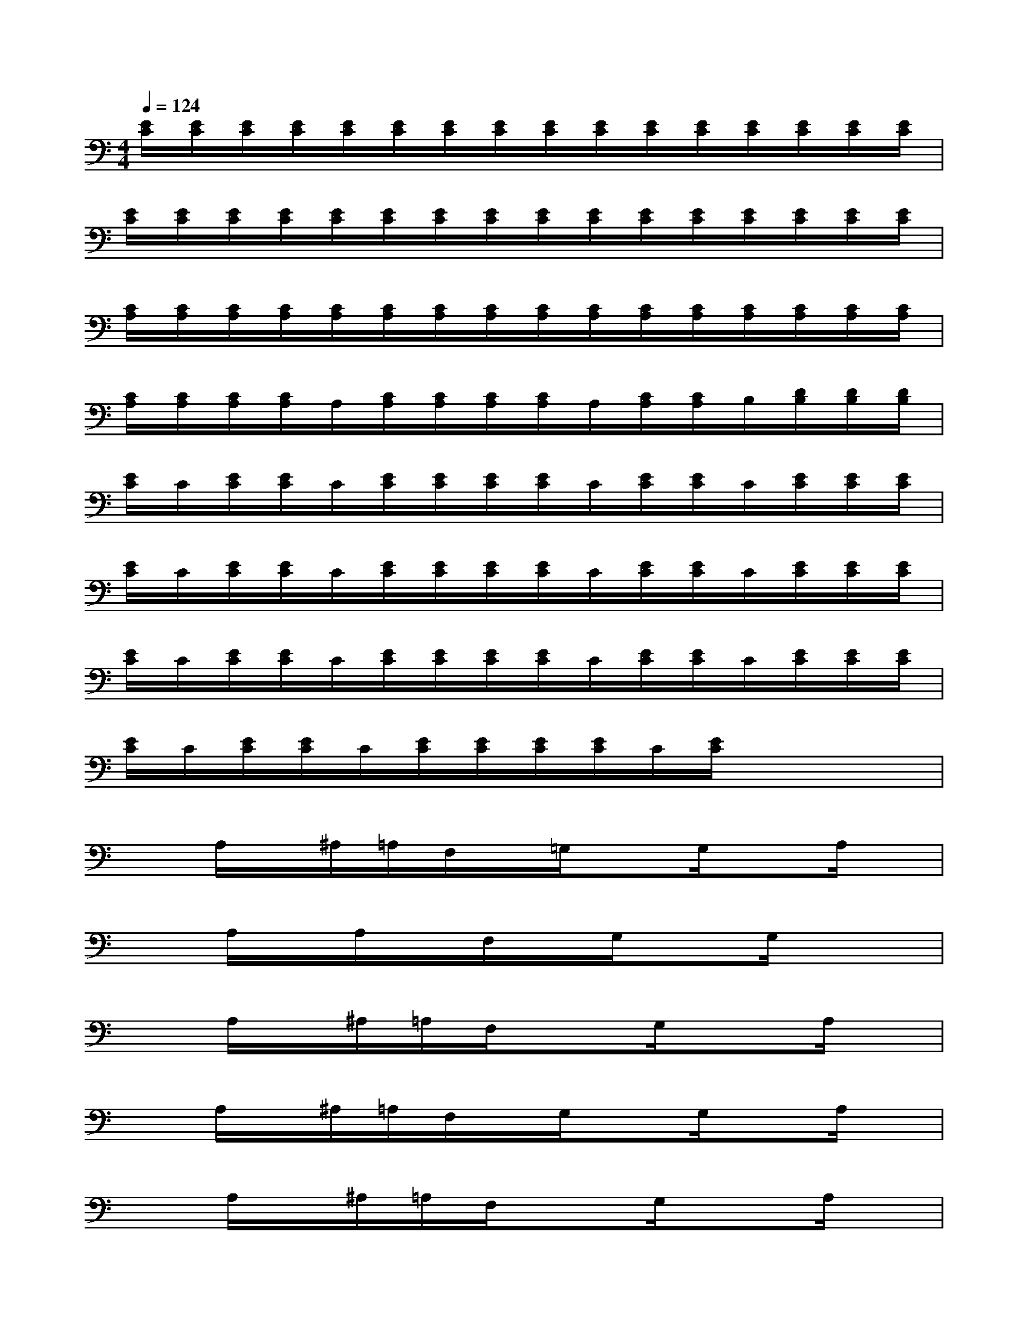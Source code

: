 X:1
T:
M:4/4
L:1/8
Q:1/4=124
K:C%0sharps
V:1
[E/2C/2][E/2C/2][E/2C/2][E/2C/2][E/2C/2][E/2C/2][E/2C/2][E/2C/2][E/2C/2][E/2C/2][E/2C/2][E/2C/2][E/2C/2][E/2C/2][E/2C/2][E/2C/2]|
[E/2C/2][E/2C/2][E/2C/2][E/2C/2][E/2C/2][E/2C/2][E/2C/2][E/2C/2][E/2C/2][E/2C/2][E/2C/2][E/2C/2][E/2C/2][E/2C/2][E/2C/2][E/2C/2]|
[C/2A,/2][C/2A,/2][C/2A,/2][C/2A,/2][C/2A,/2][C/2A,/2][C/2A,/2][C/2A,/2][C/2A,/2][C/2A,/2][C/2A,/2][C/2A,/2][C/2A,/2][C/2A,/2][C/2A,/2][C/2A,/2]|
[C/2A,/2][C/2A,/2][C/2A,/2][C/2A,/2]A,/2[C/2A,/2][C/2A,/2][C/2A,/2][C/2A,/2]A,/2[C/2A,/2][C/2A,/2]B,/2[D/2B,/2][D/2B,/2][D/2B,/2]|
[E/2C/2]C/2[E/2C/2][E/2C/2]C/2[E/2C/2][E/2C/2][E/2C/2][E/2C/2]C/2[E/2C/2][E/2C/2]C/2[E/2C/2][E/2C/2][E/2C/2]|
[E/2C/2]C/2[E/2C/2][E/2C/2]C/2[E/2C/2][E/2C/2][E/2C/2][E/2C/2]C/2[E/2C/2][E/2C/2]C/2[E/2C/2][E/2C/2][E/2C/2]|
[E/2C/2]C/2[E/2C/2][E/2C/2]C/2[E/2C/2][E/2C/2][E/2C/2][E/2C/2]C/2[E/2C/2][E/2C/2]C/2[E/2C/2][E/2C/2][E/2C/2]|
[E/2C/2]C/2[E/2C/2][E/2C/2]C/2[E/2C/2][E/2C/2][E/2C/2][E/2C/2]C/2[E/2C/2]x2x/2|
xA,/2x/2^A,/2=A,/2F,/2x/2=G,/2xG,/2xA,/2x/2|
xA,/2x/2A,/2x/2F,/2x/2G,/2xG,/2x2|
xA,/2x/2^A,/2=A,/2F,/2x3/2G,/2x3/2A,/2x/2|
xA,/2x/2^A,/2=A,/2F,/2x/2G,/2xG,/2xA,/2x/2|
xA,/2x/2^A,/2=A,/2F,/2x3/2G,/2x3/2A,/2x/2|
xA,/2x/2^A,/2>=A,/2F,/2x/2G,/2xG,/2x2|
xA,/2x/2^A,/2=A,/2F,/2x/2G,/2x2x/2A,/2x/2|
xA,/2x/2^A,/2=A,/2F,/2x/2G,/2xG,/2x2